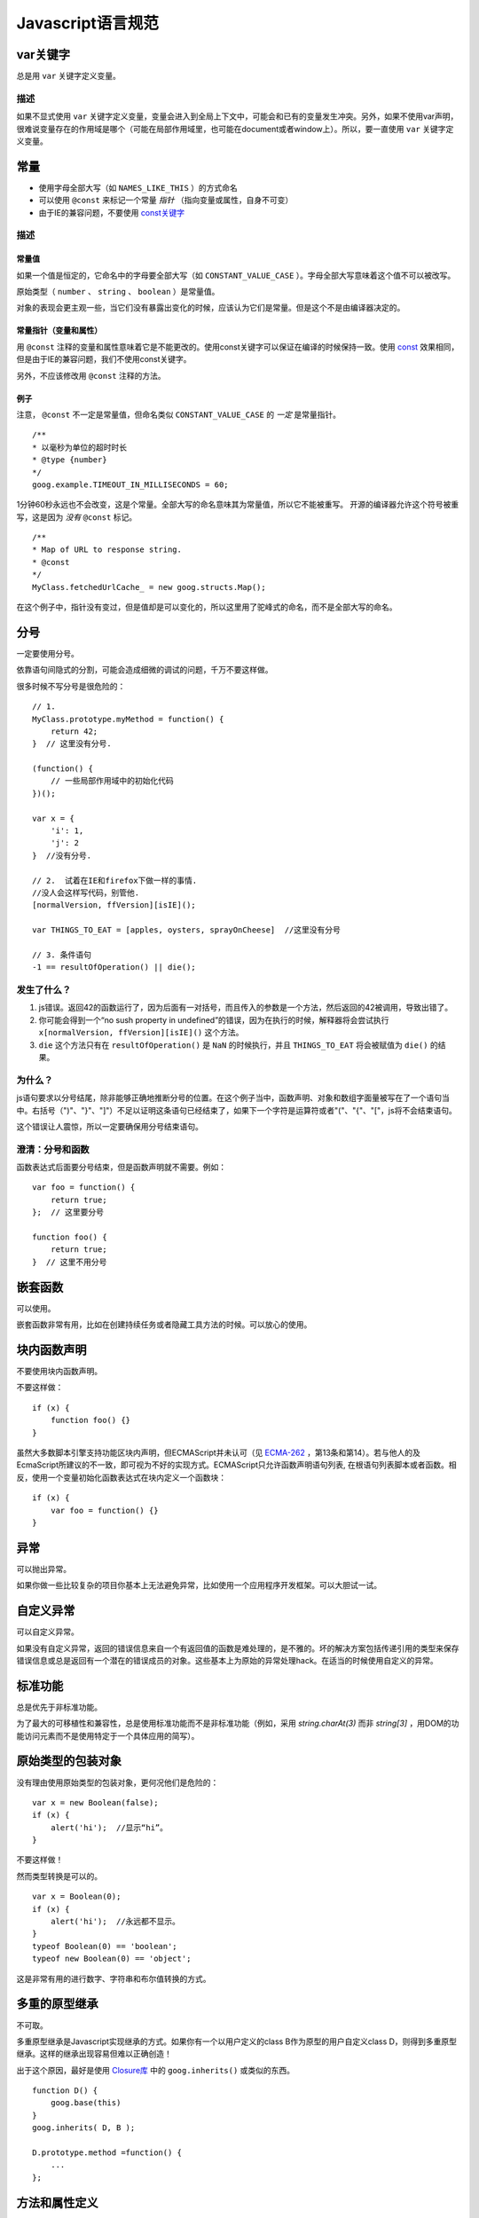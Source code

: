 Javascript语言规范
=====================

var关键字
----------------

总是用 ``var`` 关键字定义变量。

描述
~~~~~~

如果不显式使用 ``var`` 关键字定义变量，变量会进入到全局上下文中，可能会和已有的变量发生冲突。另外，如果不使用var声明，很难说变量存在的作用域是哪个（可能在局部作用域里，也可能在document或者window上）。所以，要一直使用 ``var`` 关键字定义变量。

常量
----------------

* 使用字母全部大写（如 ``NAMES_LIKE_THIS`` ）的方式命名

* 可以使用 ``@const`` 来标记一个常量 *指针* （指向变量或属性，自身不可变）

* 由于IE的兼容问题，不要使用 `const关键字 <https://developer.mozilla.org/en-US/docs/Web/JavaScript/Reference/Statements/const?redirectlocale=en-US&redirectslug=JavaScript%2FReference%2FStatements%2Fconst>`_

描述
~~~~~~

常量值
########

如果一个值是恒定的，它命名中的字母要全部大写（如 ``CONSTANT_VALUE_CASE`` ）。字母全部大写意味着这个值不可以被改写。

原始类型（ ``number`` 、 ``string`` 、 ``boolean`` ）是常量值。

对象的表现会更主观一些，当它们没有暴露出变化的时候，应该认为它们是常量。但是这个不是由编译器决定的。

常量指针（变量和属性）
########################

用 ``@const`` 注释的变量和属性意味着它是不能更改的。使用const关键字可以保证在编译的时候保持一致。使用 `const <https://developer.mozilla.org/en-US/docs/Web/JavaScript/Reference/Statements/const?redirectlocale=en-US&redirectslug=JavaScript%2FReference%2FStatements%2Fconst>`_ 效果相同，但是由于IE的兼容问题，我们不使用const关键字。

另外，不应该修改用 ``@const`` 注释的方法。

例子
########

注意， ``@const`` 不一定是常量值，但命名类似 ``CONSTANT_VALUE_CASE`` 的 *一定* 是常量指针。

::

    /**
    * 以毫秒为单位的超时时长
    * @type {number}
    */
    goog.example.TIMEOUT_IN_MILLISECONDS = 60;

1分钟60秒永远也不会改变，这是个常量。全部大写的命名意味其为常量值，所以它不能被重写。
开源的编译器允许这个符号被重写，这是因为 *没有* ``@const`` 标记。

::

    /**
    * Map of URL to response string.
    * @const
    */
    MyClass.fetchedUrlCache_ = new goog.structs.Map();

在这个例子中，指针没有变过，但是值却是可以变化的，所以这里用了驼峰式的命名，而不是全部大写的命名。

分号
---------

一定要使用分号。

依靠语句间隐式的分割，可能会造成细微的调试的问题，千万不要这样做。

很多时候不写分号是很危险的：

::

    // 1.
    MyClass.prototype.myMethod = function() {
        return 42;
    }  // 这里没有分号.

    (function() {
        // 一些局部作用域中的初始化代码
    })();

    var x = {
        'i': 1,
        'j': 2
    }  //没有分号.

    // 2.  试着在IE和firefox下做一样的事情.
    //没人会这样写代码，别管他.
    [normalVersion, ffVersion][isIE]();

    var THINGS_TO_EAT = [apples, oysters, sprayOnCheese]  //这里没有分号

    // 3. 条件语句
    -1 == resultOfOperation() || die();

发生了什么？
~~~~~~~~~~~~~

1. js错误。返回42的函数运行了，因为后面有一对括号，而且传入的参数是一个方法，然后返回的42被调用，导致出错了。

2. 你可能会得到一个“no sush property in undefined”的错误，因为在执行的时候，解释器将会尝试执行 ``x[normalVersion, ffVersion][isIE]()`` 这个方法。

3.  ``die`` 这个方法只有在 ``resultOfOperation()`` 是 ``NaN`` 的时候执行，并且 ``THINGS_TO_EAT`` 将会被赋值为 ``die()`` 的结果。

为什么？
~~~~~~~~~~~~

js语句要求以分号结尾，除非能够正确地推断分号的位置。在这个例子当中，函数声明、对象和数组字面量被写在了一个语句当中。右括号（")"、"}"、"]"）不足以证明这条语句已经结束了，如果下一个字符是运算符或者"("、"{"、"["，js将不会结束语句。

这个错误让人震惊，所以一定要确保用分号结束语句。

澄清：分号和函数
~~~~~~~~~~~~~~~~~~~

函数表达式后面要分号结束，但是函数声明就不需要。例如：

::

    var foo = function() {
        return true;
    };  // 这里要分号

    function foo() {
        return true;
    }  // 这里不用分号

嵌套函数
-----------------

可以使用。

嵌套函数非常有用，比如在创建持续任务或者隐藏工具方法的时候。可以放心的使用。

块内函数声明
---------------------------

不要使用块内函数声明。

不要这样做：

::

    if (x) {
        function foo() {}
    }

虽然大多数脚本引擎支持功能区块内声明，但ECMAScript并未认可（见 `ECMA-262 <http://www.ecma-international.org/publications/standards/Ecma-262.htm>`_ ，第13条和第14）。若与他人的及EcmaScript所建议的不一致，即可视为不好的实现方式。ECMAScript只允许函数声明语句列表, 在根语句列表脚本或者函数。相反，使用一个变量初始化函数表达式在块内定义一个函数块：

::

    if (x) {
        var foo = function() {}
    }

异常
-------

可以抛出异常。

如果你做一些比较复杂的项目你基本上无法避免异常，比如使用一个应用程序开发框架。可以大胆试一试。

自定义异常
----------

可以自定义异常。

如果没有自定义异常，返回的错误信息来自一个有返回值的函数是难处理的，是不雅的。坏的解决方案包括传递引用的类型来保存错误信息或总是返回有一个潜在的错误成员的对象。这些基本上为原始的异常处理hack。在适当的时候使用自定义的异常。

标准功能
----------

总是优先于非标准功能。

为了最大的可移植性和兼容性，总是使用标准功能而不是非标准功能（例如，采用 `string.charAt(3)` 而非 `string[3]` ，用DOM的功能访问元素而不是使用特定于一个具体应用的简写）。

原始类型的包装对象
------------------

没有理由使用原始类型的包装对象，更何况他们是危险的：

::

    var x = new Boolean(false);
    if (x) {
        alert('hi');  //显示“hi”。
    }

不要这样做！

然而类型转换是可以的。

::

    var x = Boolean(0);
    if (x) {
        alert('hi');  //永远都不显示。
    }
    typeof Boolean(0) == 'boolean';
    typeof new Boolean(0) == 'object';

这是非常有用的进行数字、字符串和布尔值转换的方式。

多重的原型继承
-------------------

不可取。

多重原型继承是Javascript实现继承的方式。如果你有一个以用户定义的class B作为原型的用户自定义class D，则得到多重原型继承。这样的继承出现容易但难以正确创造！

出于这个原因，最好是使用 `Closure库 <https://developers.google.com/closure/library/?csw=1>`_ 中的 ``goog.inherits()`` 或类似的东西。

::

    function D() {
        goog.base(this)
    }
    goog.inherits( D, B );

    D.prototype.method =function() {
        ...
    };

方法和属性定义
-------------------------

``/**构造函数*/ function SomeConstructor() { this.someProperty = 1; } Foo.prototype.someMethod = function() { ... };``

虽然有多种使用“new”关键词来创建对象方法和属性的途径，首选的创建方法的途径是：

::

    Foo.prototype.bar = function() {
        /* ... */
    };

其他特性的首选创建方式是在构造函数中初始化字段：

::

    /** @constructor */
    function Foo() {
        this.bar = value;
    }

为什么？
~~~~~~~~~~

当前的JavaScript引擎优化基于一个对象的“形状”， `给对象添加一个属性（包括覆盖原型设置的值）改变了形式，会降低性能 <https://developers.google.com/v8/design#prop_access>`_ 。

删除
----------

请使用 ``this.foo = null`` 。

::

    o.prototype.dispose = function() {
        this.property_ = null;
    };

而不是：

::

    Foo.prototype.dispose = function() {
        delete his.property_;
    };

在现代的JavaScript引擎中，改变一个对象属性的数量比重新分配值慢得多。应该避免删除关键字，除非有必要从一个对象的迭代的关键字列表删除一个属性，或改变 ``if (key in obj)`` 结果。

闭包
-------------

可以使用，但是要小心。

创建闭包可能是JS最有用的和经常被忽视的功能。在 `这里 <http://jibbering.com/faq/notes/closures/>`_ 很好地描述说明了闭包的工作。

要记住的一件事情，一个闭包的指针指向包含它的范围。因此，附加一个闭包的DOM元素，可以创建一个循环引用，所以，内存会泄漏。例如，下面的代码：

::

    function foo(element, a, b) {
        element.onclick = function() { /* 使用 a 和 b */ };
    }

闭包能保持元素a和b的引用即使它从未使用。因为元素还保持对闭包的一个引用，我们有一个循环引用，不会被垃圾收集清理。在这些情况下，代码的结构可以如下：

::

    function foo(element, a, b) {
        element.onclick = bar(a, b);
    }

    function bar(a, b) {
        return function() { /* 使用 a 和 b */ }
    }

eval()函数
------------------------

只用于反序列化（如评估RPC响应）。

若用于 ``eval()`` 的字符串含有用户输入，则 ``eval()`` 会造成混乱的语义，使用它有风险。通常有一个更好
更清晰、更安全的方式来编写你的代码，所以一般是不会允许其使用的。然而，eval相对比非eval使反序列化更容易，因此它的使用是可以接受的（例如评估RPC响应）。

反序列化是将一系列字节存到内存中的数据结构转化过程。例如，你可能会写的对象是：

::

    users = [
        {
            name: 'Eric',
            id: 37824,
            email: 'jellyvore@myway.com'
        },
        {
            name: 'xtof',
            id: 31337,
            email: 'b4d455h4x0r@google.com'
        },
        ...
    ];

将这些数据读入内存跟得出文件的字符串表示形式一样容易。

同样， ``eval()`` 函数可以简化解码RPC的返回值。例如，您可以使用 ``XMLHttpRequest`` 生成RPC，在响应时服务器返回JavaScript：

::

    var userOnline = false;
    var user = 'nusrat';
    var xmlhttp = new XMLHttpRequest();
    xmlhttp.open('GET', 'http://chat.google.com/isUserOnline?user=' + user, false);
    xmlhttp.send('');
    // 服务器返回：
    // userOnline = true;
    if (xmlhttp.status == 200) {
          eval(xmlhttp.responseText);
    }
    // userOnline 现在为 true

with() {}
----------------------

不建议使用。

使用 ``with`` 会影响程序的语义。因为 ``with`` 的目标对象可能会含有和局部变量冲突的属性，使你程序的语义发生很大的变化。例如，这是做什么用？

::

    with (foo) {
        var x = 3;
        return x;
    }

答案：什么都有可能。局部变量 ``x`` 可能会被 ``foo`` 的一个属性覆盖，它甚至可能有setter方法，在此情况下将其赋值为3可能会执行很多其他代码。不要使用 ``with`` 。

this
-------------------

只在构造函数对象、方法，和创建闭包的时候使用。

``this`` 的语义可能会非常诡异。有时它指向全局对象（很多时候）、调用者的作用域链（在 ``eval`` 里）、DOM树的一个节点（当使用HTML属性来做为事件句柄时）、新创建的对象（在一个构造函数中）、或者其他的对象（如果函数被 ``call()`` 或 ``apply()`` 方式调用）。

正因为 ``this`` 很容易被弄错，故将其使用限制在以下必须的地方：

* 在构造函数中

* 在对象的方法中（包括闭包的创建）

for-in 循环
------------------

只使用在对象、映射、哈希的键值迭代中。

``for-in`` 循环经常被不正确的用在元素数组的循环中。由于并不是从 ``0`` 到 ``length-1`` 进行循环，而是遍历对象中和它原型链上的所有的键，所以很容易出错。这里有一些失败的例子：

::

    function printArray(arr) {
        for (var key in arr) {
            print(arr[key]);
        }
    }

    printArray([0,1,2,3]);  //这样可以

    var a = new Array(10);
    printArray(a);  //这样不行

    a = document.getElementsByTagName('*');
    printArray(a);  //这样不行

    a = [0,1,2,3];
    a.buhu = 'wine';
    printArray(a);  //这样不行

    a = new Array;
    a[3] = 3;
    printArray(a);  //这样不行

在数组循环时常用的一般方式：

::

    function printArray(arr) {
        var l = arr.length;
        for (var i = 0; i < l; i++) {
            print(arr[i]);
        }
    }

关联数组
-----------------------

不要将映射，哈希，关联数组当作一般数组来使用。

不允许使用关联数组……确切的说在数组，你不可以使用非数字的索引。如果你需要一个映射或者哈希，在这种情况下你应该使用对象来代替数组，因为在功能上你真正需要的是对象的特性而不是数组的。

数组仅仅是用来拓展对象的（像在JS中你曾经使用过的 ``Date`` 、 ``RegExp`` 和 ``String`` 对象一样的）。

多行的字符串字面量
------------------------------------

不要使用。

不要这样做：

::

    var myString = 'A rather long string of English text, an error message \
                  actually that just keeps going and going -- an error \
                  message to make the Energizer bunny blush (right through \
                  those Schwarzenegger shades)! Where was I? Oh yes, \
                  you\'ve got an error and all the extraneous whitespace is \
                  just gravy.  Have a nice day.';

在编译时每一行头部的空白符不会被安全地去除掉；斜线后的空格也会导致棘手的问题；虽然大部分脚本引擎都会支持，但是它不是ECMAScript规范的一部分。

使用字符串连接来代替：

::

    var myString = 'A rather long string of English text, an error message ' +
       'actually that just keeps going and going -- an error ' +
       'message to make the Energizer bunny blush (right through ' +
       'those Schwarzenegger shades)! Where was I? Oh yes, ' +
       'you\'ve got an error and all the extraneous whitespace is ' +
       'just gravy.  Have a nice day.';

数组和对象字面量
----------------------------------

建议使用。

使用数组和对象字面量来代替数组和对象构造函数。

数组构造函数容易在参数上出错。

::

    // 长度为3
    var a1 = new Array(x1, x2, x3);

    // 长度为 2
    var a2 = new Array(x1, x2);

    // If x1 is a number and it is a natural number the length will be x1.
    // If x1 is a number but not a natural number this will throw an exception.
    // Otherwise the array will have one element with x1 as its value.
    var a3 = new Array(x1);

    // 长度为0
    var a4 = new Array();

由此，如果有人将代码从2个参数变成了一个参数，那么这个数组就会有一个错误的长度。

为了避免这种怪异的情况，永远使用可读性更好的数组字面量。

::

    var a = [x1, x2, x3];
    var a2 = [x1, x2];
    var a3 = [x1];
    var a4 = [];

对象构造函数虽然没有相同的问题，但是对于可读性和一致性，还是应该使用对象字面量。

::

    var o = new Object();

    var o2 = new Object();
    o2.a = 0;
    o2.b = 1;
    o2.c = 2;
    o2['strange key'] = 3;

应该写成：

::

    var o = {};

    var o2 = {
        a: 0,
        b: 1,
        c: 2,
        'strange key': 3
    };

修改内置对象原型
--------------------------------

不建议。

强烈禁止修改如 ``Object.prototype`` 和 ``Array.prototype`` 等对象的原型。修改其他内置原型如 ``Function.prototype`` 危险性较小，但在生产环境中还是会引发一些难以调试的问题，也应当避免。

Internet Explorer中的条件注释
----------------------------------------------------------

不要使用。

不要这样做：

::

    var f = function () {
        /*@cc_on if (@_jscript) { return 2* @*/  3; /*@ } @*/
    };

条件注释会在运行时改变JavaScript语法树，阻碍自动化工具。
